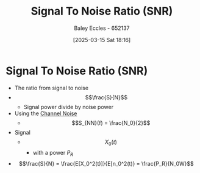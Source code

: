 :PROPERTIES:
:ID:       13d613eb-9630-41af-ab3f-c15eabc686f5
:END:
#+title: Signal To Noise Ratio (SNR)
#+date: [2025-03-15 Sat 18:16]
#+AUTHOR: Baley Eccles - 652137
#+STARTUP: latexpreview

* Signal To Noise Ratio (SNR)
 - The ratio from signal to noise
 - \[\frac{S}{N}\]
   - Signal power divide by noise power
 - Using the [[id:cfec5fb5-467e-4a16-a78c-32ebbdd4fb9a][Channel Noise]]
   - \[S_{NN}(f) = \frac{N_0}{2}\]
 - Signal
   - \[X_0(t)\]
     - with a power $P_R$
 - \[\frac{S}{N} = \frac{E[X_0^2(t)]}{E[n_0^2(t)} = \frac{P_R}{N_0W}\]
